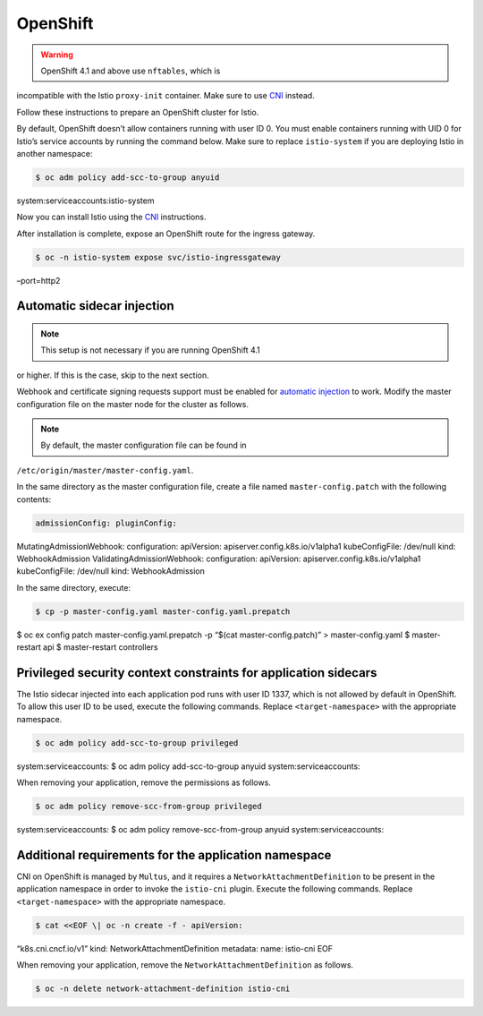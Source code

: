 OpenShift
============================

.. warning::

   OpenShift 4.1 and above use ``nftables``, which is
incompatible with the Istio ``proxy-init`` container. Make sure to use
`CNI </docs/setup/additional-setup/cni/>`_ instead.

Follow these instructions to prepare an OpenShift cluster for Istio.

By default, OpenShift doesn’t allow containers running with user ID 0.
You must enable containers running with UID 0 for Istio’s service
accounts by running the command below. Make sure to replace
``istio-system`` if you are deploying Istio in another namespace:

.. code:: sh

      $ oc adm policy add-scc-to-group anyuid
system:serviceaccounts:istio-system

Now you can install Istio using the
`CNI </docs/setup/additional-setup/cni/>`_ instructions.

After installation is complete, expose an OpenShift route for the
ingress gateway.

.. code:: sh

      $ oc -n istio-system expose svc/istio-ingressgateway
–port=http2

Automatic sidecar injection
---------------------------

.. note::

   This setup is not necessary if you are running OpenShift 4.1
or higher. If this is the case, skip to the next section.

Webhook and certificate signing requests support must be enabled for
`automatic
injection </docs/setup/additional-setup/sidecar-injection/#automatic-sidecar-injection>`_
to work. Modify the master configuration file on the master node for the
cluster as follows.

.. note::

   By default, the master configuration file can be found in
``/etc/origin/master/master-config.yaml``.

In the same directory as the master configuration file, create a file
named ``master-config.patch`` with the following contents:

.. code:: yaml

    admissionConfig: pluginConfig:
MutatingAdmissionWebhook: configuration: apiVersion:
apiserver.config.k8s.io/v1alpha1 kubeConfigFile: /dev/null kind:
WebhookAdmission ValidatingAdmissionWebhook: configuration: apiVersion:
apiserver.config.k8s.io/v1alpha1 kubeConfigFile: /dev/null kind:
WebhookAdmission

In the same directory, execute:

.. code:: sh

      $ cp -p master-config.yaml master-config.yaml.prepatch
$ oc ex config patch master-config.yaml.prepatch -p “$(cat
master-config.patch)” > master-config.yaml $ master-restart api $
master-restart controllers

Privileged security context constraints for application sidecars
----------------------------------------------------------------

The Istio sidecar injected into each application pod runs with user ID
1337, which is not allowed by default in OpenShift. To allow this user
ID to be used, execute the following commands. Replace
``<target-namespace>`` with the appropriate namespace.

.. code:: sh

      $ oc adm policy add-scc-to-group privileged
system:serviceaccounts: $ oc adm policy add-scc-to-group anyuid
system:serviceaccounts:

When removing your application, remove the permissions as follows.

.. code:: sh

      $ oc adm policy remove-scc-from-group privileged
system:serviceaccounts: $ oc adm policy remove-scc-from-group anyuid
system:serviceaccounts:

Additional requirements for the application namespace
-----------------------------------------------------

CNI on OpenShift is managed by ``Multus``, and it requires a
``NetworkAttachmentDefinition`` to be present in the application
namespace in order to invoke the ``istio-cni`` plugin. Execute the
following commands. Replace ``<target-namespace>`` with the appropriate
namespace.

.. code:: sh

      $ cat <<EOF \| oc -n create -f - apiVersion:
“k8s.cni.cncf.io/v1” kind: NetworkAttachmentDefinition metadata: name:
istio-cni EOF

When removing your application, remove the
``NetworkAttachmentDefinition`` as follows.

.. code:: sh

      $ oc -n delete network-attachment-definition istio-cni


